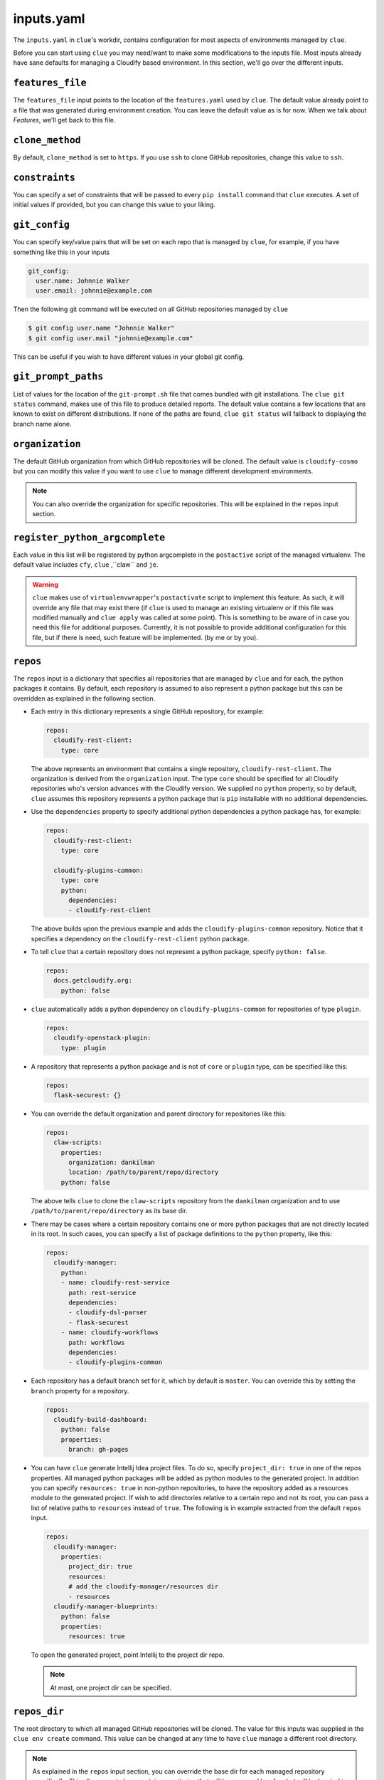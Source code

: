 inputs.yaml
===========

The ``inputs.yaml`` in ``clue``'s workdir, contains configuration for most
aspects of environments managed by ``clue``.

Before you can start using ``clue`` you may need/want to make some modifications
to the inputs file. Most inputs already have sane defaults for managing a Cloudify
based environment. In this section, we'll go over the different inputs.

``features_file``
-----------------
The ``features_file`` input points to the location of the ``features.yaml`` used
by ``clue``. The default value already point to a file that was generated during
environment creation. You can leave the default value as is for now. When we
talk about *Features*, we'll get back to this file.

.. _clone_method:

``clone_method``
----------------
By default, ``clone_method`` is set to ``https``. If you use ``ssh`` to clone GitHub
repositories, change this value to ``ssh``.

``constraints``
---------------
You can specify a set of constraints that will be passed to every ``pip install``
command that ``clue`` executes. A set of initial values if provided, but you
can change this value to your liking.

``git_config``
--------------
You can specify key/value pairs that will be set on each repo that is managed
by ``clue``, for example, if you have something like this in your inputs

.. code-block:: yaml

    git_config:
      user.name: Johnnie Walker
      user.email: johnnie@example.com

Then the following git command will be executed on all GitHub repositories managed
by ``clue``

.. code-block:: sh

    $ git config user.name "Johnnie Walker"
    $ git config user.mail "johnnie@example.com"

This can be useful if you wish to have different values in your global git config.

``git_prompt_paths``
--------------------
List of values for the location of the ``git-prompt.sh`` file that comes bundled
with git installations. The ``clue git status`` command, makes use of this file
to produce detailed reports. The default value contains a few locations that are
known to exist on different distributions.
If none of the paths are found, ``clue git status`` will fallback to displaying
the branch name alone.

``organization``
----------------
The default GitHub organization from which GitHub repositories will be cloned.
The default value is ``cloudify-cosmo`` but you can modify this value if you
want to use ``clue`` to manage different development environments.

.. note::
    You can also override the organization for specific repositories. This will
    be explained in the ``repos`` input section.

``register_python_argcomplete``
-------------------------------
Each value in this list will be registered by python argcomplete in the ``postactive``
script of the managed virtualenv. The default value includes ``cfy``, ``clue``
,``claw`` and ``je``.

.. warning::
    ``clue`` makes use of ``virtualenvwrapper``'s ``postactivate`` script to
    implement this feature. As such, it will override any file that may exist
    there (if ``clue`` is used to manage an existing virtualenv or if this file
    was modified manually and ``clue apply`` was called at some point). This
    is something to be aware of in case you need this file for additional
    purposes. Currently, it is not possible to provide additional configuration
    for this file, but if there is need, such feature will be implemented. (by
    me or by you).

.. _repos:

``repos``
---------
The ``repos`` input is a dictionary that specifies all repositories that are
managed by ``clue`` and for each, the python packages it contains.
By default, each repository is assumed to also represent a python package but
this can be overridden as explained in the following section.

*   Each entry in this dictionary represents a single GitHub repository, for example:

    .. code-block:: yaml

        repos:
          cloudify-rest-client:
            type: core

    The above represents an environment that contains a single
    repository, ``cloudify-rest-client``. The organization is derived from the
    ``organization`` input. The type ``core`` should be specified for all Cloudify
    repositories who's version advances with the Cloudify version. We supplied
    no ``python`` property, so by default, ``clue`` assumes this repository represents
    a python package that is ``pip`` installable with no additional dependencies.

*   Use the ``dependencies`` property to specify additional python dependencies a
    python package has, for example:

    .. code-block:: yaml

        repos:
          cloudify-rest-client:
            type: core

          cloudify-plugins-common:
            type: core
            python:
              dependencies:
              - cloudify-rest-client

    The above builds upon the previous example and adds the ``cloudify-plugins-common``
    repository. Notice that it specifies a dependency on the ``cloudify-rest-client``
    python package.

*   To tell ``clue`` that a certain repository does not represent a python package,
    specify ``python: false``.

    .. code-block:: yaml

        repos:
          docs.getcloudify.org:
            python: false


*   ``clue`` automatically adds a python dependency on ``cloudify-plugins-common``
    for repositories of type ``plugin``.

    .. code-block:: yaml

        repos:
          cloudify-openstack-plugin:
            type: plugin

*   A repository that represents a python package and is not of ``core`` or ``plugin``
    type, can be specified like this:

    .. code-block:: yaml

        repos:
          flask-securest: {}

*   You can override the default organization and parent directory for repositories
    like this:

    .. code-block:: yaml

        repos:
          claw-scripts:
            properties:
              organization: dankilman
              location: /path/to/parent/repo/directory
            python: false

    The above tells ``clue`` to clone the ``claw-scripts`` repository from the ``dankilman``
    organization and to use ``/path/to/parent/repo/directory`` as its base dir.

*   There may be cases where a certain repository contains one or more python
    packages that are not directly located in its root. In such cases, you can
    specify a list of package definitions to the ``python`` property, like this:

    .. code-block:: yaml

        repos:
          cloudify-manager:
            python:
            - name: cloudify-rest-service
              path: rest-service
              dependencies:
              - cloudify-dsl-parser
              - flask-securest
            - name: cloudify-workflows
              path: workflows
              dependencies:
              - cloudify-plugins-common

*   Each repository has a default branch set for it, which by default is ``master``.
    You can override this by setting the ``branch`` property for a repository.

    .. code-block:: yaml

        repos:
          cloudify-build-dashboard:
            python: false
            properties:
              branch: gh-pages

*    You can have ``clue`` generate Intellij Idea project files. To do so,
     specify ``project_dir: true`` in one of the repos properties.
     All managed python packages will be added as python modules to the generated
     project. In addition you can specify ``resources: true`` in non-python
     repositories, to have the repository added as a resources module to the
     generated project. If wish to add directories relative to a certain repo
     and not its root, you can pass a list of relative paths to ``resources``
     instead of ``true``. The following is in example extracted from the default
     ``repos`` input.

     .. code-block:: yaml

          repos:
            cloudify-manager:
              properties:
                project_dir: true
                resources:
                # add the cloudify-manager/resources dir
                - resources
            cloudify-manager-blueprints:
              python: false
              properties:
                resources: true

     To open the generated project, point Intellij to the project dir repo.

     .. note::
        At most, one project dir can be specified.

``repos_dir``
-------------
The root directory to which all managed GitHub repositories will be cloned.
The value for this inputs was supplied in the ``clue env create`` command.
This value can be changed at any time to have ``clue`` manage a different
root directory.

.. note::
    As explained in the ``repos`` input section, you can override the base dir
    for each managed repository specifically. This allows you to have certain
    repositories that will be managed by ``clue`` but will be located in different
    base directories.

``requirements``
----------------
A list of additional requirements that will be installed in the managed virtualenv.
The default value contains ``flake8``, ``tox``, ``nose`` and a few other testing
frameworks. You can update this list to your liking.

.. _virtualenv_name:

``virtualenv_name``
-------------------
The name of the ``virtualenvwrapper`` virtualenv. The default value is ``cloudify``.
If this virtualenv already exists, ``clue`` will make use of it, otherwise, it will
create a new virtualenv using ``mkvirtualenv {{virtualenv_name}}``.

``virtualenvwrapper_path``
--------------------------
If ``virtualenvwrapper`` is installed system wide, the default value
``virtualenvwrapper.sh`` can be used. Otherwise, a full path to this script
should be supplied.
